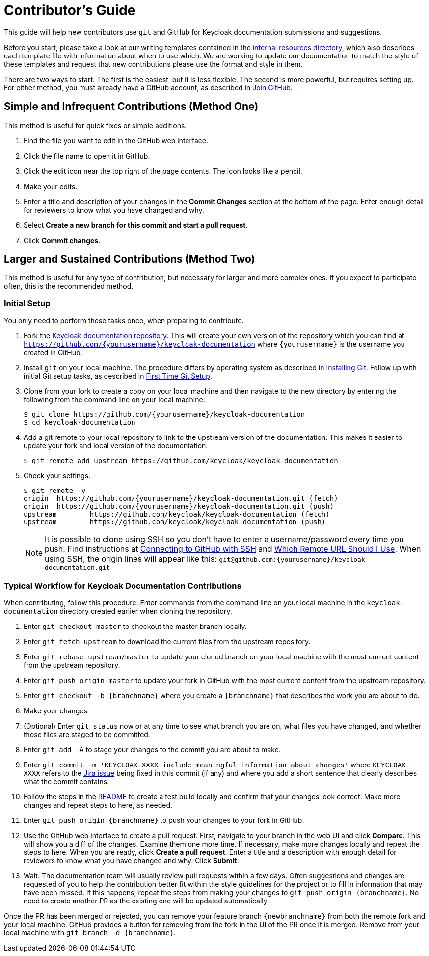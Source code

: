 [[contributing]]
= Contributor's Guide

This guide will help new contributors use `git` and GitHub for Keycloak documentation submissions and suggestions.

Before you start, please take a look at our writing templates contained in the link:https://github.com/keycloak/keycloak-documentation/tree/master/internal_resources[internal resources directory], which also describes each template file with information about when to use which. We are working to update our documentation to match the style of these templates and request that new contributions please use the format and style in them.

There are two ways to start. The first is the easiest, but it is less flexible. The second is more powerful, but requires setting up. For either method, you must already have a GitHub account, as described in link:https://github.com/join[Join GitHub].

[[simple]]
== Simple and Infrequent Contributions (Method One)

This method is useful for quick fixes or simple additions.

. Find the file you want to edit in the GitHub web interface.
. Click the file name to open it in GitHub.
. Click the edit icon near the top right of the page contents. The icon looks like a pencil.
. Make your edits.
. Enter a title and description of your changes in the *Commit Changes* section at the bottom of the page. Enter enough detail for reviewers to know what you have changed and why.
. Select *Create a new branch for this commit and start a pull request*.
. Click *Commit changes*.

[[sustained]]
== Larger and Sustained Contributions (Method Two)

This method is useful for any type of contribution, but necessary for larger and more complex ones. If you expect to participate often, this is the recommended method.

[[initialsetup]]
=== Initial Setup

You only need to perform these tasks once, when preparing to contribute.

. Fork the link:https://github.com/keycloak/keycloak-documentation[Keycloak documentation repository]. This will create your own version of the repository which you can find at `https://github.com/{yourusername}/keycloak-documentation` where `{yourusername}` is the username you created in GitHub.
. Install `git` on your local machine. The procedure differs by operating system as described in link:https://git-scm.com/book/en/v2/Getting-Started-Installing-Git[Installing Git]. Follow up with initial Git setup tasks, as described in link:https://git-scm.com/book/en/v2/Getting-Started-First-Time-Git-Setup[First Time Git Setup].
. Clone from your fork to create a copy on your local machine and then navigate to the new directory by entering the following from the command line on your local machine:
+
[source,bash]
----
$ git clone https://github.com/{yourusername}/keycloak-documentation
$ cd keycloak-documentation
----
+
. Add a git remote to your local repository to link to the upstream version of the documentation. This makes it easier to update your fork and local version of the documentation.
+
[source,bash]
----
$ git remote add upstream https://github.com/keycloak/keycloak-documentation
----
+
. Check your settings.
+
[source,bash]
----
$ git remote -v
origin	https://github.com/{yourusername}/keycloak-documentation.git (fetch)
origin	https://github.com/{yourusername}/keycloak-documentation.git (push)
upstream	https://github.com/keycloak/keycloak-documentation (fetch)
upstream	https://github.com/keycloak/keycloak-documentation (push)
----
+

NOTE: It is possible to clone using SSH so you don't have to enter a username/password every time you push. Find instructions at link:https://help.github.com/articles/connecting-to-github-with-ssh/[Connecting to GitHub with SSH] and link:https://help.github.com/articles/which-remote-url-should-i-use/[Which Remote URL Should I Use]. When using SSH, the origin lines will appear like this:
`git@github.com:{yourusername}/keycloak-documentation.git`

[[workflow]]
=== Typical Workflow for Keycloak Documentation Contributions

When contributing, follow this procedure. Enter commands from the command line on your local machine in the  `keycloak-documentation` directory created earlier when cloning the repository.

. Enter `git checkout master` to checkout the master branch locally.
. Enter `git fetch upstream` to download the current files from the upstream repository.
. Enter `git rebase upstream/master` to update your cloned branch on your local machine with the most current content from the upstream repository.
. Enter `git push origin master` to update your fork in GitHub with the most current content from the upstream repository.
. Enter `git checkout -b {branchname}` where you create a `{branchname}` that describes the work you are about to do.
. Make your changes
. (Optional) Enter `git status` now or at any time to see what branch you are on, what files you have changed, and whether those files are staged to be committed.
. Enter `git add -A` to stage your changes to the commit you are about to make.
. Enter `git commit -m 'KEYCLOAK-XXXX include meaningful information about changes'` where `KEYCLOAK-XXXX` refers to the link:https://issues.jboss.org/projects/KEYCLOAK/issues[Jira issue] being fixed in this commit (if any) and where you add a short sentence that clearly describes what the commit contains.
. Follow the steps in the link:https://github.com/keycloak/keycloak-documentation/blob/master/README.md[README] to create a test build locally and confirm that your changes look correct. Make more changes and repeat steps to here, as needed.
. Enter `git push origin {branchname}` to push your changes to your fork in GitHub.
. Use the GitHub web interface to create a pull request. First, navigate to your branch in the web UI and click *Compare*. This will show you a diff of the changes. Examine them one more time. If necessary, make more changes locally and repeat the steps to here. When you are ready, click *Create a pull request*. Enter a title and a description with enough detail for reviewers to know what you have changed and why. Click *Submit*.
. Wait. The documentation team will usually review pull requests within a few days. Often suggestions and changes are requested of you to help the contribution better fit within the style guidelines for the project or to fill in information that may have been missed. If this happens, repeat the steps from making your changes to `git push origin {branchname}`. No need to create another PR as the existing one will be updated automatically.

Once the PR has been merged or rejected, you can remove your feature branch `{newbranchname}` from both the remote fork and your local machine. GitHub provides a button for removing from the fork in the UI of the PR once it is merged. Remove from your local machine with `git branch -d {branchname}`.
